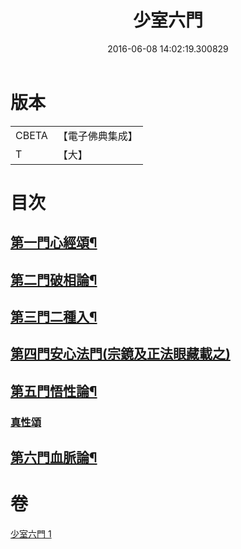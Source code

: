 #+TITLE: 少室六門 
#+DATE: 2016-06-08 14:02:19.300829

* 版本
 |     CBETA|【電子佛典集成】|
 |         T|【大】     |

* 目次
** [[file:KR6q0084_001.txt::001-0365a11][第一門心經頌¶]]
** [[file:KR6q0084_001.txt::001-0366c19][第二門破相論¶]]
** [[file:KR6q0084_001.txt::001-0369c20][第三門二種入¶]]
** [[file:KR6q0084_001.txt::001-0370a29][第四門安心法門(宗鏡及正法眼藏載之)]]
** [[file:KR6q0084_001.txt::001-0370c12][第五門悟性論¶]]
*** [[file:KR6q0084_001.txt::001-0373a29][真性頌]]
** [[file:KR6q0084_001.txt::001-0373b13][第六門血脈論¶]]

* 卷
[[file:KR6q0084_001.txt][少室六門 1]]

